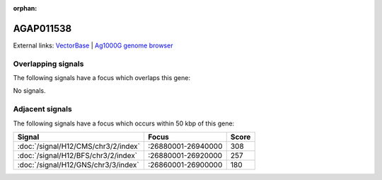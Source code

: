 :orphan:

AGAP011538
=============







External links:
`VectorBase <https://www.vectorbase.org/Anopheles_gambiae/Gene/Summary?g=AGAP011538>`_ |
`Ag1000G genome browser <https://www.malariagen.net/apps/ag1000g/phase1-AR3/index.html?genome_region=3L:26942040-26943414#genomebrowser>`_

Overlapping signals
-------------------

The following signals have a focus which overlaps this gene:



No signals.



Adjacent signals
----------------

The following signals have a focus which occurs within 50 kbp of this gene:



.. cssclass:: table-hover
.. csv-table::
    :widths: auto
    :header: Signal,Focus,Score

    :doc:`/signal/H12/CMS/chr3/2/index`,":26880001-26940000",308
    :doc:`/signal/H12/BFS/chr3/2/index`,":26880001-26920000",257
    :doc:`/signal/H12/GNS/chr3/3/index`,":26860001-26900000",180
    


